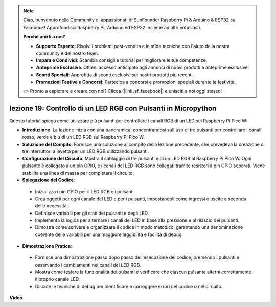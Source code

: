 .. note::

    Ciao, benvenuto nella Community di appassionati di SunFounder Raspberry Pi & Arduino & ESP32 su Facebook! Approfondisci Raspberry Pi, Arduino ed ESP32 insieme ad altri entusiasti.

    **Perché unirti a noi?**

    - **Supporto Esperto**: Risolvi i problemi post-vendita e le sfide tecniche con l'aiuto della nostra community e del nostro team.
    - **Impara e Condividi**: Scambia consigli e tutorial per migliorare le tue competenze.
    - **Anteprime Esclusive**: Ottieni accesso anticipato agli annunci di nuovi prodotti e anteprime esclusive.
    - **Sconti Speciali**: Approfitta di sconti esclusivi sui nostri prodotti più recenti.
    - **Promozioni Festive e Concorsi**: Partecipa a concorsi e promozioni speciali durante le festività.

    👉 Pronto a esplorare e creare con noi? Clicca [|link_sf_facebook|] e unisciti a noi oggi stesso!

lezione 19: Controllo di un LED RGB con Pulsanti in Micropython
=============================================================================

Questo tutorial spiega come utilizzare più pulsanti per controllare i canali RGB di un LED sul Raspberry Pi Pico W:

* **Introduzione**: La lezione inizia con una panoramica, concentrandosi sull'uso di tre pulsanti per controllare i canali rosso, verde e blu di un LED RGB sul Raspberry Pi Pico W.
* **Soluzione del Compito**: Fornisce una soluzione al compito della lezione precedente, che prevedeva la creazione di tre interruttori a levetta per un LED RGB utilizzando pulsanti.
* **Configurazione del Circuito**: Mostra il cablaggio di tre pulsanti e di un LED RGB al Raspberry Pi Pico W. Ogni pulsante è collegato a un pin GPIO, e i canali del LED RGB sono collegati tramite resistori a pin GPIO separati. Viene stabilita una linea di massa per completare il circuito.
* **Spiegazione del Codice**: 
 - Inizializza i pin GPIO per il LED RGB e i pulsanti.
 - Crea oggetti per ogni canale del LED e per i pulsanti, impostandoli come ingressi o uscite a seconda delle necessità.
 - Definisce variabili per gli stati dei pulsanti e degli LED.
 - Implementa la logica per alternare i canali del LED in base alla pressione e al rilascio dei pulsanti.
 - Dimostra come scrivere e organizzare il codice in modo metodico, garantendo una denominazione coerente delle variabili per una maggiore leggibilità e facilità di debug.
* **Dimostrazione Pratica**: 
 - Fornisce una dimostrazione passo dopo passo dell'esecuzione del codice, premendo i pulsanti e osservando i cambiamenti nei canali del LED RGB.
 - Mostra come testare la funzionalità dei pulsanti e verificare che ciascun pulsante alterni correttamente il proprio canale LED.
 - Discute le tecniche di debug per identificare e correggere errori nel codice o nel circuito.

**Video**

.. raw:: html

    <iframe width="700" height="500" src="https://www.youtube.com/embed/3CiBd7sW5KE?si=I66ycByUwVMi8251" title="YouTube video player" frameborder="0" allow="accelerometer; autoplay; clipboard-write; encrypted-media; gyroscope; picture-in-picture; web-share" allowfullscreen></iframe>

